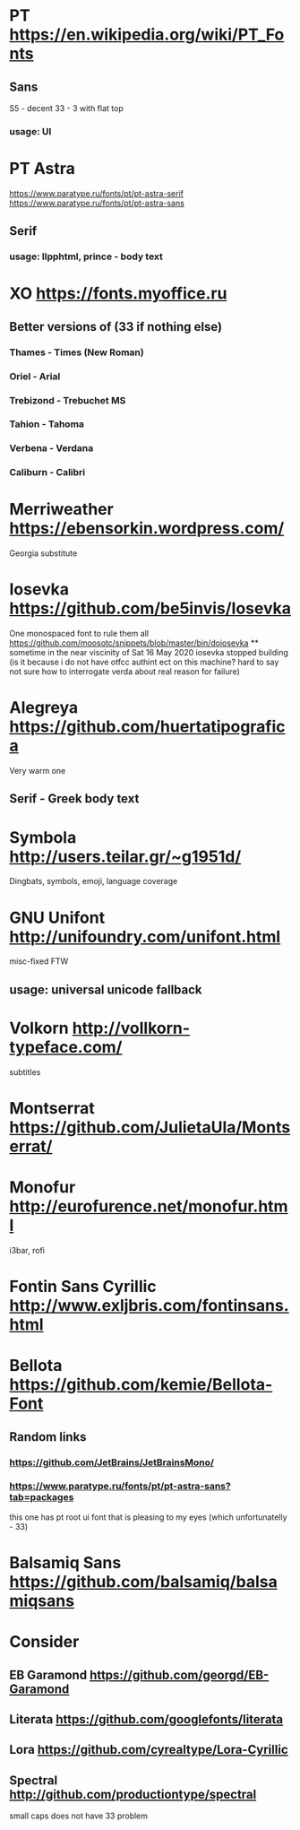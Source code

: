 * PT                   https://en.wikipedia.org/wiki/PT_Fonts
** Sans
  S5 - decent
  3З - 3 with flat top
*** usage: UI
* PT Astra
  https://www.paratype.ru/fonts/pt/pt-astra-serif
  https://www.paratype.ru/fonts/pt/pt-astra-sans
** Serif
*** usage: llpphtml, prince - body text
* XO                   https://fonts.myoffice.ru
** Better versions of (3З if nothing else)
*** Thames     - Times (New Roman)
*** Oriel      - Arial
*** Trebizond  - Trebuchet MS
*** Tahion     - Tahoma
*** Verbena    - Verdana
*** Caliburn   - Calibri
* Merriweather         https://ebensorkin.wordpress.com/
  Georgia substitute
* Iosevka              https://github.com/be5invis/Iosevka
  One monospaced font to rule them all
  https://github.com/moosotc/snippets/blob/master/bin/doiosevka
  ** sometime in the near viscinity of Sat 16 May 2020
  iosevka stopped building
  (is it because i do not have otfcc authint ect on this machine?
  hard to say not sure how to interrogate verda about real reason for failure)
* Alegreya             https://github.com/huertatipografica
  Very warm one
** Serif - Greek body text
* Symbola              http://users.teilar.gr/~g1951d/
  Dingbats, symbols, emoji, language coverage
* GNU Unifont          http://unifoundry.com/unifont.html
  misc-fixed FTW
** usage: universal unicode fallback
* Volkorn              http://vollkorn-typeface.com/
  subtitles
* Montserrat           https://github.com/JulietaUla/Montserrat/
* Monofur              http://eurofurence.net/monofur.html
  i3bar, rofi
* Fontin Sans Cyrillic http://www.exljbris.com/fontinsans.html
* Bellota              https://github.com/kemie/Bellota-Font
** Random links
*** https://github.com/JetBrains/JetBrainsMono/
*** https://www.paratype.ru/fonts/pt/pt-astra-sans?tab=packages
    this one has pt root ui font that is pleasing to my eyes
    (which unfortunatelly - 3З)
* Balsamiq Sans        https://github.com/balsamiq/balsamiqsans
* Consider
** EB Garamond          https://github.com/georgd/EB-Garamond
** Literata             https://github.com/googlefonts/literata
** Lora                 https://github.com/cyrealtype/Lora-Cyrillic
** Spectral             http://github.com/productiontype/spectral
   small caps does not have З3 problem
